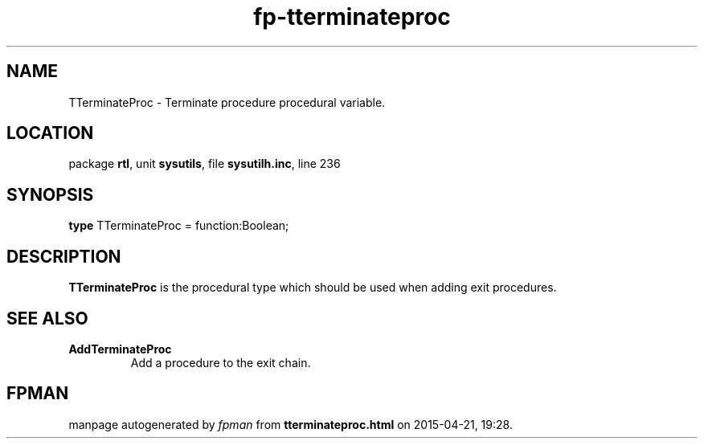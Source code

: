 .\" file autogenerated by fpman
.TH "fp-tterminateproc" 3 "2014-03-14" "fpman" "Free Pascal Programmer's Manual"
.SH NAME
TTerminateProc - Terminate procedure procedural variable.
.SH LOCATION
package \fBrtl\fR, unit \fBsysutils\fR, file \fBsysutilh.inc\fR, line 236
.SH SYNOPSIS
\fBtype\fR TTerminateProc = function:Boolean;
.SH DESCRIPTION
\fBTTerminateProc\fR is the procedural type which should be used when adding exit procedures.


.SH SEE ALSO
.TP
.B AddTerminateProc
Add a procedure to the exit chain.

.SH FPMAN
manpage autogenerated by \fIfpman\fR from \fBtterminateproc.html\fR on 2015-04-21, 19:28.

